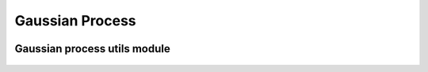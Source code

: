 Gaussian Process
================


 .. currentmodule:: pioran.core

.. autosummary::
    :toctree: summary
    :recursive:
    :nosignatures:

    GaussianProcess


Gaussian process utils module
-----------------------------
 .. currentmodule:: pioran.utils.gp_utils

.. autosummary::
    :toctree: summary
    :recursive:
    :nosignatures:

    EuclideanDistance
    nearest_positive_definite
    decompose_triangular_matrix
    reconstruct_triangular_matrix
    isPD

